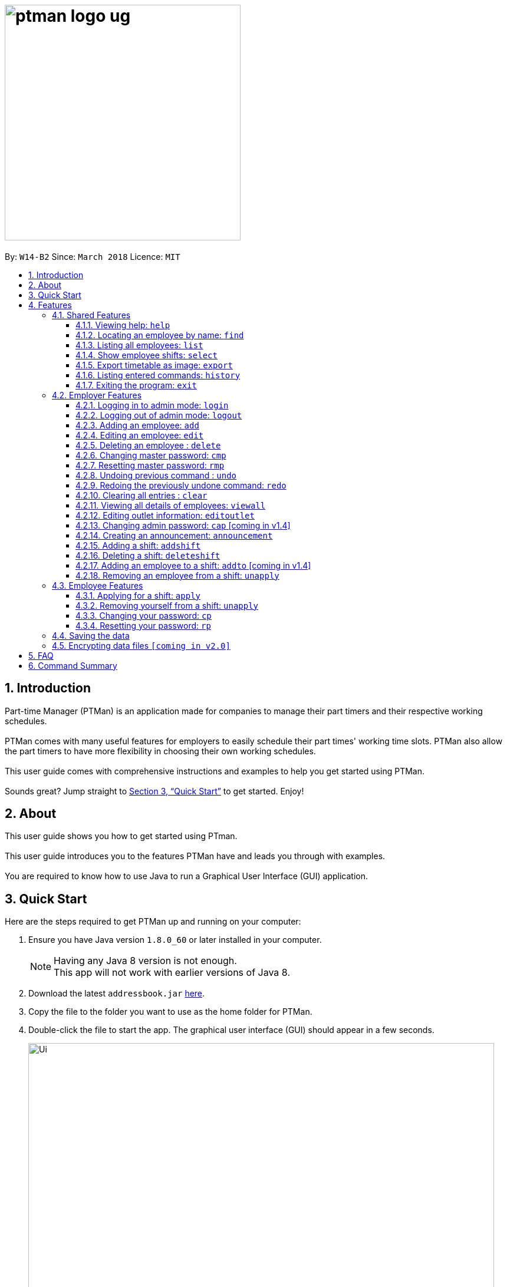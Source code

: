 = image:ptman_logo_ug.png[width="400"]
:toc:
:toclevels: 3
:toc-title:
:toc-placement: preamble
:sectnums:
:imagesDir: images
:stylesDir: stylesheets
:xrefstyle: full
:experimental:
ifdef::env-github[]
:tip-caption: :bulb:
:note-caption: :information_source:
endif::[]
:repoURL: https://github.com/CS2103JAN2018-W14-B2/main

By: `W14-B2`      Since: `March 2018`      Licence: `MIT`

== Introduction

Part-time Manager (PTMan) is an application made for companies to manage their part timers and their respective working schedules. +
 +
PTMan comes with many useful features for employers to easily schedule their part times' working time slots. PTMan also allow the part timers to have more flexibility in choosing their own working schedules. +
 +
This user guide comes with comprehensive instructions and examples to help you get started using PTMan. +
 +
Sounds great? Jump straight to <<Quick Start>> to get started. Enjoy!

== About
This user guide shows you how to get started using PTman. +
 +
This user guide introduces you to the features PTMan have and leads you through with examples. +
 +
You are required to know how to use Java to run a Graphical User Interface (GUI) application. +

== Quick Start

Here are the steps required to get PTMan up and running on your computer:

.  Ensure you have Java version `1.8.0_60` or later installed in your computer.
+
[NOTE]
Having any Java 8 version is not enough. +
This app will not work with earlier versions of Java 8.
+
.  Download the latest `addressbook.jar` link:{repoURL}/releases[here].
.  Copy the file to the folder you want to use as the home folder for PTMan.
.  Double-click the file to start the app. The graphical user interface (GUI) should appear in a few seconds.
+
image::Ui.png[width="790"]
_Figure 1._ Successful start up window +
 +
.  Type a command in the command box and press kbd:[Enter] to execute it. +
e.g. typing *`help`* and pressing kbd:[Enter] will open the help window.
*  Some example commands you can try:

** *`list`* : Lists all contacts.
** **`add`** `n/John Doe p/98765432 e/johnd@example.com a/John street, block 123, #01-01 s/0` : Adds an employee named `John Doe` to PTMan.
** **`delete`** `3` `pw/ADMIN_PASSWORD` : Deletes the 3rd contact shown in the current list.
** *`exit`* : Exits the app.

*  Refer to <<Features>> for more details of each command.

[[Features]]
== Features

In this section, we will be introducing you to the various features of PTMan, and their respective  commands.
Our features would be split into 3 sub-sections, <<Shared Features>>, <<Employer Features>>, and <<Employee Features>>. +
Take note that for this user guide, our commands will follow the format as stated in Command Format below.

====
*Command Format*

* Words in `UPPER_CASE` are the parameters to be supplied by the user. +
e.g. In `add n/NAME`, `NAME` is a parameter which can be used as `add n/John Doe`.
* Items in square brackets are optional. +
e.g `n/NAME [t/TAG]` can be used as `n/John Doe t/friend` or as `n/John Doe`.
* Items with `…`​ after them can be used multiple times, or none at all. +
e.g. `[t/TAG]...` can be used as `{nbsp}` (i.e. 0 times), `t/friend`, `t/friend t/family` etc.
* Parameters can be in any order. +
e.g. if the command specifies `n/NAME p/PHONE_NUMBER`, `p/PHONE_NUMBER n/NAME` is also acceptable.
* For your convenience, many commands have an alias. +
eg. `list` and `l` will both show a list of all employees in PTMan.
====

=== Shared Features
These commands can be executed by both employees and employers.

==== Viewing help: `help`

Displays the help window. +
*Format:* `help`

==== Locating an employee by name: `find`

Finds employees whose names contain any of the given keywords. +
*Format:* `find KEYWORD [MORE_KEYWORDS]` +
*Shorthand:* `f KEYWORD [MORE_KEYWORDS]`

****
* The search is case insensitive. e.g `hans` will match `Hans`
* The order of the keywords does not matter. e.g. `Hans Bo` will match `Bo Hans`
* Only the name is searched.
* Only full words will be matched e.g. `Han` will not match `Hans`
* Employees matching at least one keyword will be returned (i.e. `OR` search). e.g. `Hans Bo` will return `Hans Gruber`, `Bo Yang`
****

Examples:

* `find John` +
Returns `john` and `John Doe`.
* `find Betsy Tim John` +
Returns any employee having names `Betsy`, `Tim`, or `John`.

==== Listing all employees: `list`

Shows a list of all employees in PTMan. +
*Format:* `list` +
*Shorthand:* `l`

==== Show employee shifts: `select`

Displays the shifts of the selected employee on the timetable view. +
*Format:* `select INDEX` +
*Shorthand:* `s INDEX`

Examples:

* `list` +
`select 2` +
Selects the 2nd employee in PTMan and displays his/her shifts in the timetable view.
* `find Betsy` +
`select 1` +
Selects the 1st employee in the results of the `find` command and displays his/her shifts in the timetable view.

==== Export timetable as image: `export`

Exports the current timetable displayed as an image and saves it locally. +
*Format:* `export` +
*Shorthand:* `exp`

Examples:

* `export` +
Exports the current timetable in PTMan.
* `select 1` +
`export` +
Exports the timetable with the shifts of the 1st employee in PTMan.

==== Listing entered commands: `history`

Lists all the commands that you have entered in reverse chronological order. +
*Format:* `history` +
*Shorthand:* `h`

[NOTE]
====
Pressing the kbd:[&uarr;] and kbd:[&darr;] arrows will display the previous and next input respectively in the command box.
====

==== Exiting the program: `exit`

Exits the app. +
*Format:* `exit`

=== Employer Features
If you are an employer, you are able to access these commands in addition to the shared commands.
These commands require logging in to admin mode as shown in <<Logging in to admin mode: `login`>>.

==== Logging in to admin mode: `login`
Logs in to admin mode, allowing you to use all the employer features.

*Format:* `login pw/AdminPassword`

[CAUTION]
For security purposes, do remember to log out after you are done. +
<<Logging out of admin mode: `logout`>>

==== Logging out of admin mode: `logout`
Logs out of admin mode, preventing the use of employer features.

*Format:* `logout`

==== Adding an employee: `add`

Adds an employee to PTMan. +
*Format:* `add n/NAME p/PHONE_NUMBER e/EMAIL a/ADDRESS s/SALARY [t/TAG]...` +
*Shorthand:* `a n/NAME p/PHONE_NUMBER e/EMAIL a/ADDRESS s/SALARY [t/TAG]...`

[TIP]
An employee can have any number of tags (including 0)

Examples:

* `add n/John Doe p/98765432 e/johnd@example.com a/John street, block 123, #01-01 s/0 pw/DEFAULT1`  +
Adds an employee named `John Doe` with phone number `98765432`, address `John street, block 123, #01-01`, and salary earned so far $`0`.
* `add n/Betsy Crowe e/betsycrowe@example.com a/Newgate Prison p/1234567 s/100  pw/DEFAULT1`  +
Adds an employee named `Betsy Crowe` with email `betsycrowe@example.com`, address `Newgate Prison`, phone number `1234567`, and salary earned so far $`100`.


==== Editing an employee: `edit`

Edits an existing employee in PTMan. +
*Format:* `edit INDEX [n/NAME] [p/PHONE] [e/EMAIL] [a/ADDRESS] [s/SALARY] [t/TAG]...` +
*Shorthand:* `e INDEX [n/NAME] [p/PHONE] [e/EMAIL] [a/ADDRESS] [s/SALARY] [t/TAG]...`

[NOTE]
An employer password can't be edited. [refer to `rp` (reset password)]

****
* Edits the employee at the specified `INDEX`. The index refers to the index number shown in the last employee listing. The index *must be a positive integer* 1, 2, 3, ...
* At least one of the optional fields must be provided.
* Existing values will be updated to the input values.
* When editing tags, the existing tags of the employee will be removed i.e adding of tags is not cumulative.
* You can remove all the employee's tags by typing `t/` without specifying any tags after it.
****

Examples:

* `edit 1 p/91234567 e/johndoe@example.com` +
Edits the phone number and email address of the 1st employee to be `91234567` and `johndoe@example.com` respectively.
* `edit 2 n/Betsy Crower t/` +
Edits the name of the 2nd employee to be `Betsy Crower` and clears all existing tags.



==== Deleting an employee : `delete`

Deletes the specified employee from PTMan. +
*Format:* `delete INDEX` +
*Shorthand:* `d INDEX`

****
* The employee will be deleted at the specified INDEX.
* The INDEX refers to the index number shown in the most recent listing.
* The INDEX *must be a positive integer* 1, 2, 3, ...
****

Examples:

* `list` +
`delete 2` +
Deletes the 2nd employee in PTMan.
* `find Betsy` +
`delete 1` +
Deletes the 1st employee in the results of the `find` command.

==== Changing master password: `cmp`
You should be given a default password when your entry is created by your employer.
For security purposes, you are required to change your password the moment your account is created. +
*Format:* `cmp` `pw/CURRENT_PASSWORD pw/NEW_PASSWORD pw/CONFIRM_NEW_PASSWORD`
[NOTE]
Password should be at least 8 character long.

==== Resetting master password: `rmp`

Resets the password of the specified employee. +
*Format:* `rmp` +

****
* The password will reset for employee at the specified INDEX.
* The INDEX refers to the index number shown in the most recent listing.
* The INDEX *must be a positive integer* 1, 2, 3, ...
****

Examples:

* `rmp` +


[NOTE]
Password reset will be sent to your outlet email.

// tag::undoredo[]
==== Undoing previous command : `undo`

Restores PTMan to the state before the previous _undoable_ command was executed. +
*Format:* `undo` +
*Shorthand:* `u`

[NOTE]
====
Undoable commands: Commands that modify PTMan's data (`add`, `delete`, `edit`, `clear`, `addshift`, `deleteshift`, `apply` and `unapply`).
====

Examples:

* `delete 1 +
`list` +
`undo` (reverses the `delete 1` command) +

* `list` +
`undo` +
The `undo` command fails as there are no undoable commands executed previously.

* `delete 1` +
`clear` +
`undo` (reverses the `clear` command) +
`undo` (reverses the `delete 1` command) +

==== Redoing the previously undone command: `redo`

Reverses the most recent `undo` command. +
*Format:* `redo` +
*Shorthand:* `r`

Examples:

* `delete 1` +
`undo` (reverses the `delete 1` command) +
`redo` (reapplies the `delete 1` command) +

* `delete 1` +
`redo` +
The `redo` command fails as there are no `undo` commands executed previously.

* `delete 1 pw/ADMIN_PASSWORD` +
`clear` +
`undo` (reverses the `clear` command) +
`undo` (reverses the `delete 1` command) +
`redo` (reapplies the `delete 1` command) +
`redo` (reapplies the `clear` command) +
// end::undoredo[]

==== Clearing all entries : `clear`

Clears all employees from PTMan. +
*Format:* `clear` +
*Shorthand:* `c`

==== Viewing all details of employees: `viewall`
Displays all the details of the employees. These include their addresses and phone numbers. +
*Format:* `viewall`

==== Editing outlet information: `editoutlet`
Edits the outlet information. +
*Format:* `editoutlet n/NAME h/OPERATING_HOURS c/CONTACT_NUMBERS e/EMAIL`  +

[NOTE]
====
`OperatingHours` in HHMM-HHMM format. +
For example, `h/0900-2200` +
====

==== Changing admin password: `cap` [coming in v1.4]
Changes the admin password. +
*Format:* `cap old/CURRENT_ADMIN_PASSWORD new/NEW_ADMIN_PASSWORD` +

==== Creating an announcement: `announcement`
PTman should be able to allow employers to create a new announcement. +
*Format:* `announcement ANNOUNCEMENT_MESSAGE` +

==== Adding a shift: `addshift`
Adds a shift to the timetable to indicate that you require employees at that period. +
*Format:* `addshift d/DATE ts/START_TIME te/END_TIME c/EMPLOYEE_CAPACITY` +
*Shorthand:* `as`

[NOTE]
====
`DATE` should be in DD-MM-YY format. +
`START_TIME` and `END_TIME` are in HHMM format. +
`CAPACITY` should be a positive integer.
====

==== Deleting a shift: `deleteshift`
Deletes a shift from the timetable.
*Format:* `deleteshift SHIFT_INDEX`
*Shorthand:* `ds`

==== Adding an employee to a shift: `addto` [coming in v1.4]
Adds an employee to a shift.
*Format:* `addto EMPLOYEE_INDEX SHIFT_INDEX` +
*Shorthand:* `at`

==== Removing an employee from a shift: `unapply`
Removes an employee from a shift. +
*Format:* `unapply EMPLOYEE_INDEX SHIFT_INDEX` +
*Shorthand:* `uap`

=== Employee Features
If you are an employee, you are able to access these commands in addition to the shared commands.
These employee commands require the use of your employee password.

==== Applying for a shift: `apply`
Applies for a shift. +
*Format:* `apply EMPLOYEE_INDEX SHIFT_INDEX pw/PASSWORD`
*Shorthand:* `ap`

Examples:

* If your index in the employee list is `2` and you want to apply for shift `1`: `apply 2 1 pw/YOUR_PASSWORD`
* If your index in the employee list is `6` and you want to apply for shift `5`: `apply 6 5 pw/YOUR_PASSWORD`

[NOTE]
If you have accidentally applied for the wrong shift, you may use the `unapply` command. +
View <<Removing yourself from a shift: `unapply`>> for more information.

==== Removing yourself from a shift: `unapply`
Removes youreself from a shift. +
*Format:* `unapply EMPLOYEE_INDEX SHIFT_INDEX pw/PASSWORD` +
*Shorthand:* `uap`

==== Changing your password: `cp`
You should be given a default password when your entry is created by your employer.
For security purposes, you are required to change your password the moment your account is created. +
*Format:* `cp INDEX` `pw/CURRENT_PASSWORD pw/NEW_PASSWORD pw/CONFIRM_NEW_PASSWORD`

****
* The password will change for employee at the specified INDEX.
* The INDEX refers to the index number shown in the most recent listing.
* The INDEX *must be a positive integer* 1, 2, 3, ...
****

==== Resetting your password: `rp`

Resets the password of the specified employee. +
*Format:* `rp INDEX` +

****
* The password will reset for employee at the specified INDEX.
* The INDEX refers to the index number shown in the most recent listing.
* The INDEX *must be a positive integer* 1, 2, 3, ...
****

Examples:

* `list` +
`rp 2` +
Reset password for the 2nd employee in PTMan.
* `find Betsy` +
`rp 1` +
Reset password for the 1st employee in the results of the `find` command.

[NOTE]
Password reset will be sent to your email that you registered with your employer



[NOTE]
====
You should change your password the moment you are in PTMan.
====

=== Saving the data

PTMan's data is saved in the hard disk automatically after any command that changes the data. +
There is no need to save manually.

// tag::dataencryption[]
=== Encrypting data files `[coming in v2.0]`

_{explain how the user can enable/disable data encryption}_
// end::dataencryption[]



== FAQ

*Q*: How do I transfer my data to another computer? +
*A*: Install the app in the other computer and overwrite the empty data file it creates with the file that contains the data of your previous PTMan folder.

== Command Summary

* *Add* `add n/NAME p/PHONE_NUMBER e/EMAIL a/ADDRESS s/SALARY pw/AdminPassword [t/TAG]...` +
e.g. `add n/James Ho p/22224444 e/jamesho@example.com a/123, Clementi Rd, 1234665 s/0 t/friend t/colleague`
* *Clear* : `clear`
* *Delete* : `delete INDEX` +
e.g. `delete 3`
* *Edit* : `edit INDEX [n/NAME] [p/PHONE_NUMBER] [e/EMAIL] [a/ADDRESS] [s/SALARY] [t/TAG]...` +
e.g. `edit 2 n/James Lee e/jameslee@example.com`
* *Find* : `find KEYWORD [MORE_KEYWORDS]` +
e.g. `find James Jake`
* *List* : `list`
* *Help* : `help`
* *Select* : `select INDEX` +
e.g.`select 2`
* *History* : `history`
* *Undo* : `undo`
* *Redo* : `redo`
